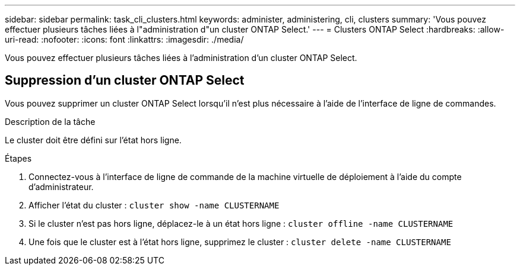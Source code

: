 ---
sidebar: sidebar 
permalink: task_cli_clusters.html 
keywords: administer, administering, cli, clusters 
summary: 'Vous pouvez effectuer plusieurs tâches liées à l"administration d"un cluster ONTAP Select.' 
---
= Clusters ONTAP Select
:hardbreaks:
:allow-uri-read: 
:nofooter: 
:icons: font
:linkattrs: 
:imagesdir: ./media/


[role="lead"]
Vous pouvez effectuer plusieurs tâches liées à l'administration d'un cluster ONTAP Select.



== Suppression d'un cluster ONTAP Select

Vous pouvez supprimer un cluster ONTAP Select lorsqu'il n'est plus nécessaire à l'aide de l'interface de ligne de commandes.

.Description de la tâche
Le cluster doit être défini sur l'état hors ligne.

.Étapes
. Connectez-vous à l'interface de ligne de commande de la machine virtuelle de déploiement à l'aide du compte d'administrateur.
. Afficher l'état du cluster :
`cluster show -name CLUSTERNAME`
. Si le cluster n'est pas hors ligne, déplacez-le à un état hors ligne :
`cluster offline -name CLUSTERNAME`
. Une fois que le cluster est à l'état hors ligne, supprimez le cluster :
`cluster delete -name CLUSTERNAME`

